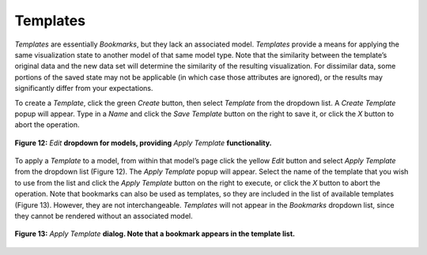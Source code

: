 Templates
---------

*Templates* are essentially *Bookmarks*, but they lack an associated model.  *Templates* provide a means for applying the same 
visualization state to another model of that same model type.  Note that the similarity between the template’s original data and 
the new data set will determine the similarity of the resulting visualization.  For dissimilar data, some portions of the saved 
state may not be applicable (in which case those attributes are ignored), or the results may significantly differ from your 
expectations.

To create a *Template*, click the green *Create* button, then select *Template* from the dropdown list.  A *Create Template* popup 
will appear.  Type in a *Name* and click the *Save Template* button on the right to save it, or click the *X* button to abort the 
operation.

.. figure:: Figure12.png
   :align: center
   
   **Figure 12:** *Edit* **dropdown for models, providing** *Apply Template* **functionality.**

To apply a *Template* to a model, from within that model’s page click the yellow *Edit* button and select *Apply Template* from the 
dropdown list (Figure 12).  The *Apply Template* popup will appear.  Select the name of the template that you wish to use from the 
list and click the *Apply Template* button on the right to execute, or click the *X* button to abort the operation. Note that 
bookmarks can also be used as templates, so they are included in the list of available templates (Figure 13).  However, they are 
not interchangeable.  *Templates* will not appear in the *Bookmarks* dropdown list, since they cannot be rendered without an 
associated model.

.. figure:: Figure13.png
   :scale: 75
   :align: center
   
   **Figure 13:** *Apply Template* **dialog.  Note that a bookmark appears in the template list.**
